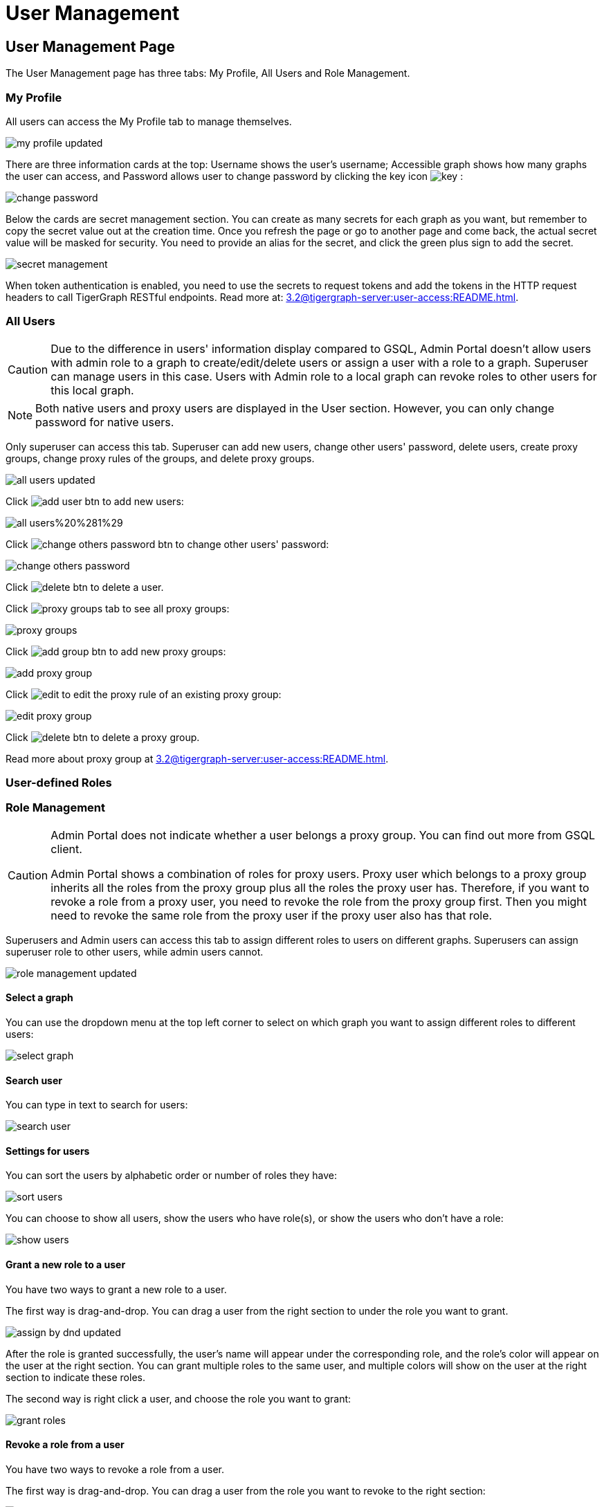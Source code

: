 = User Management

== User Management Page
The User Management page has three tabs: My Profile, All Users and Role Management.

=== My Profile

All users can access the My Profile tab to manage themselves.

image::my-profile-updated.png[]

There are three information cards at the top: Username shows the user's username; Accessible graph shows how many graphs the user can access, and Password allows user to change password by clicking the key icon image:key.png[] :

image::change-password.png[]

Below the cards are secret management section. You can create as many secrets for each graph as you want, but remember to copy the secret value out at the creation time. Once you refresh the page or go to another page and come back, the actual secret value will be masked for security. You need to provide an alias for the secret, and click the green plus sign to add the secret.

image::secret-management.png[]

When token authentication is enabled, you need to use the secrets to request tokens and add the tokens in the HTTP request headers to call TigerGraph RESTful endpoints. Read more at: xref:3.2@tigergraph-server:user-access:README.adoc[].

=== All Users

[CAUTION]
====
Due to the difference in users' information display compared to GSQL, Admin Portal doesn't allow users with admin role to a graph to create/edit/delete users or assign a user with a role to a graph. Superuser can manage users in this case. Users with Admin role to a local graph can revoke roles to other users for this local graph.
====

[NOTE]
====
Both native users and proxy users are displayed in the User section. However, you can only change password for native users.
====

Only superuser can access this tab. Superuser can add new users, change other users' password, delete users, create proxy groups, change proxy rules of the groups, and delete proxy groups.

image::all-users-updated.png[]

Click image:add-user-btn.png[] to add new users:

image::all-users%20%281%29.png[]

Click image:change-others-password-btn.png[] to change other users' password:

image::change-others-password.png[]

Click image:delete_btn.png[] to delete a user.

Click image:proxy-groups-tab.png[] to see all proxy groups:

image::proxy-groups.png[]

Click image:add-group-btn.png[] to add new proxy groups:

image::add-proxy-group.png[]

Click image:edit.png[] to edit the proxy rule of an existing proxy group:

image::edit-proxy-group.png[]

Click image:delete_btn.png[] to delete a proxy group.

Read more about proxy group at xref:3.2@tigergraph-server:user-access:README.adoc[].

=== User-defined Roles





=== Role Management

[CAUTION]
====
Admin Portal does not indicate whether a user belongs a proxy group. You can find out more from GSQL client.

Admin Portal shows a combination of roles for proxy users. Proxy user which belongs to a proxy group inherits all the roles from the proxy group plus all the roles the proxy user has. Therefore, if you want to revoke a role from a proxy user, you need to revoke the role from the proxy group first. Then you might need to revoke the same role from the proxy user if the proxy user also has that role.
====

Superusers and Admin users can access this tab to assign different roles to users on different graphs. Superusers can assign superuser role to other users, while admin users cannot.

image::role-management-updated.png[]

==== Select a graph

You can use the dropdown menu at the top left corner to select on which graph you want to assign different roles to different users:

image::select-graph.png[]

==== Search user

You can type in text to search for users:

image::search-user.png[]

==== Settings for users

You can sort the users by alphabetic order or number of roles they have:

image::sort-users.png[]

You can choose to show all users, show the users who have role(s), or show the users who don't have a role:

image::show-users.png[]

==== Grant a new role to a user

You have two ways to grant a new role to a user.

The first way is drag-and-drop. You can drag a user from the right section to under the role you want to grant.

image::assign-by-dnd-updated.png[]

After the role is granted successfully, the user's name will appear under the corresponding role, and the role's color will appear on the user at the right section. You can grant multiple roles to the same user, and multiple colors will show on the user at the right section to indicate these roles.

The second way is right click a user, and choose the role you want to grant:

image::grant-roles.png[]

==== Revoke a role from a user

You have two ways to revoke a role from a user.

The first way is drag-and-drop. You can drag a user from the role you want to revoke to the right section:

image::revoke-dnd-updated.png[]

After the role is revoked successfully, the user's name will disappear under the corresponding role, and the role's color will disappear from the user at the right section.

The second way is right click a user, and choose the role you want to revoke:

image::revoke-a-role.png[]

==== Change a user's role

You can drag a user from under one role to under another role at the left section. This is a shortcut to change the user's role:

image::change-role-updated.png[]

Similarly, you can also click image:proxy-groups%20%281%29.png[] to switch to proxy groups and manage their roles.

image::manage-groups.png[]

[NOTE]
====
*Tip:* If you manage users through GSQL, please click on refresh button in the top right corner to reflect the changes in Admin Portal.
====
